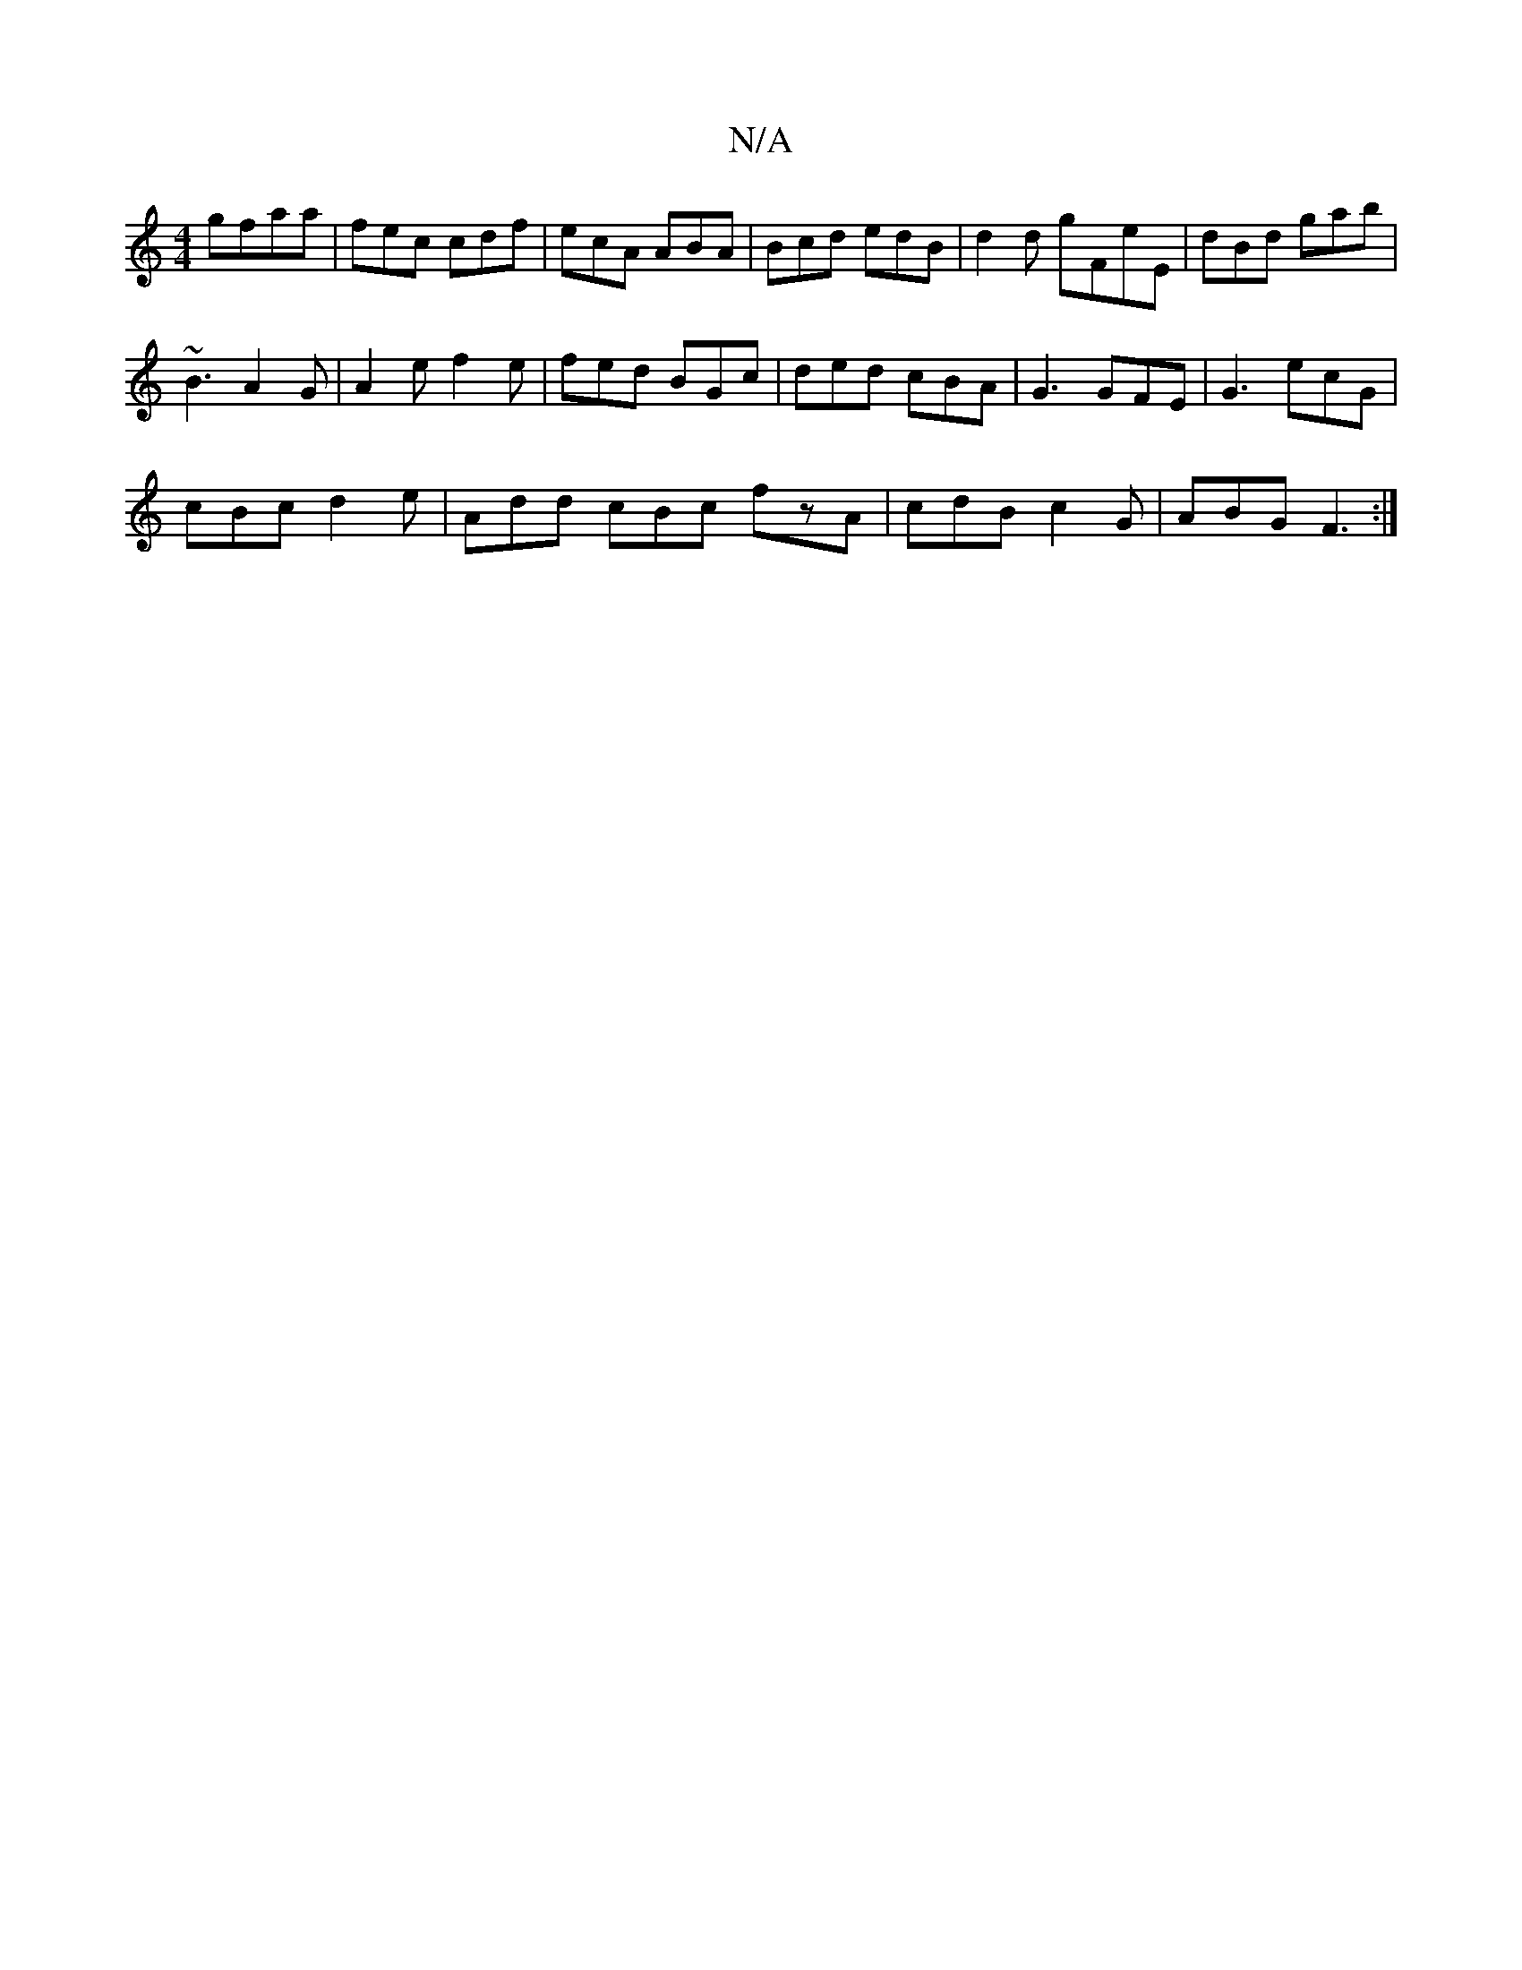 X:1
T:N/A
M:4/4
R:N/A
K:Cmajor
 gfaa|fec cdf|ecA ABA|Bcd edB|d2d gFeE | dBd gab|
~B3 A2G|A2e f2e|fed BGc|ded cBA|G3 GFE|G3 ecG |
cBc d2e |Add cBc fzA|cdB c2G|ABG F3:|[M:(3Caba baef|g3f3g3b|g>eB>c | dcfe fdcA|BGEF DGBd :|2 eaaf dABc